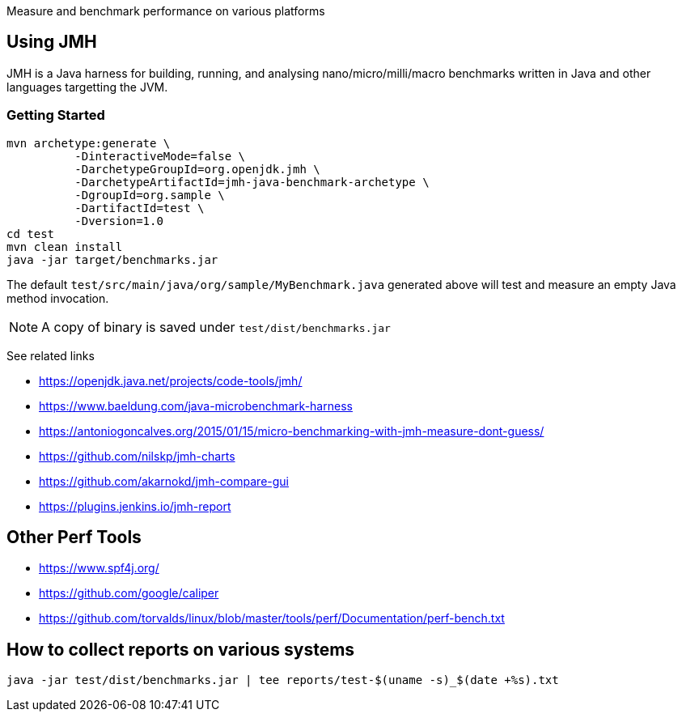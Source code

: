 Measure and benchmark performance on various platforms

== Using JMH

JMH is a Java harness for building, running, and analysing nano/micro/milli/macro benchmarks written in Java and other languages targetting the JVM.

=== Getting Started

----
mvn archetype:generate \
          -DinteractiveMode=false \
          -DarchetypeGroupId=org.openjdk.jmh \
          -DarchetypeArtifactId=jmh-java-benchmark-archetype \
          -DgroupId=org.sample \
          -DartifactId=test \
          -Dversion=1.0
cd test
mvn clean install
java -jar target/benchmarks.jar
----

The default `test/src/main/java/org/sample/MyBenchmark.java` generated above will test and measure an empty Java method invocation.

NOTE: A copy of binary is saved under `test/dist/benchmarks.jar`

See related links

* https://openjdk.java.net/projects/code-tools/jmh/
* https://www.baeldung.com/java-microbenchmark-harness
* https://antoniogoncalves.org/2015/01/15/micro-benchmarking-with-jmh-measure-dont-guess/
* https://github.com/nilskp/jmh-charts
* https://github.com/akarnokd/jmh-compare-gui
* https://plugins.jenkins.io/jmh-report

== Other Perf Tools

* https://www.spf4j.org/
* https://github.com/google/caliper
* https://github.com/torvalds/linux/blob/master/tools/perf/Documentation/perf-bench.txt

== How to collect reports on various systems

----
java -jar test/dist/benchmarks.jar | tee reports/test-$(uname -s)_$(date +%s).txt
----
